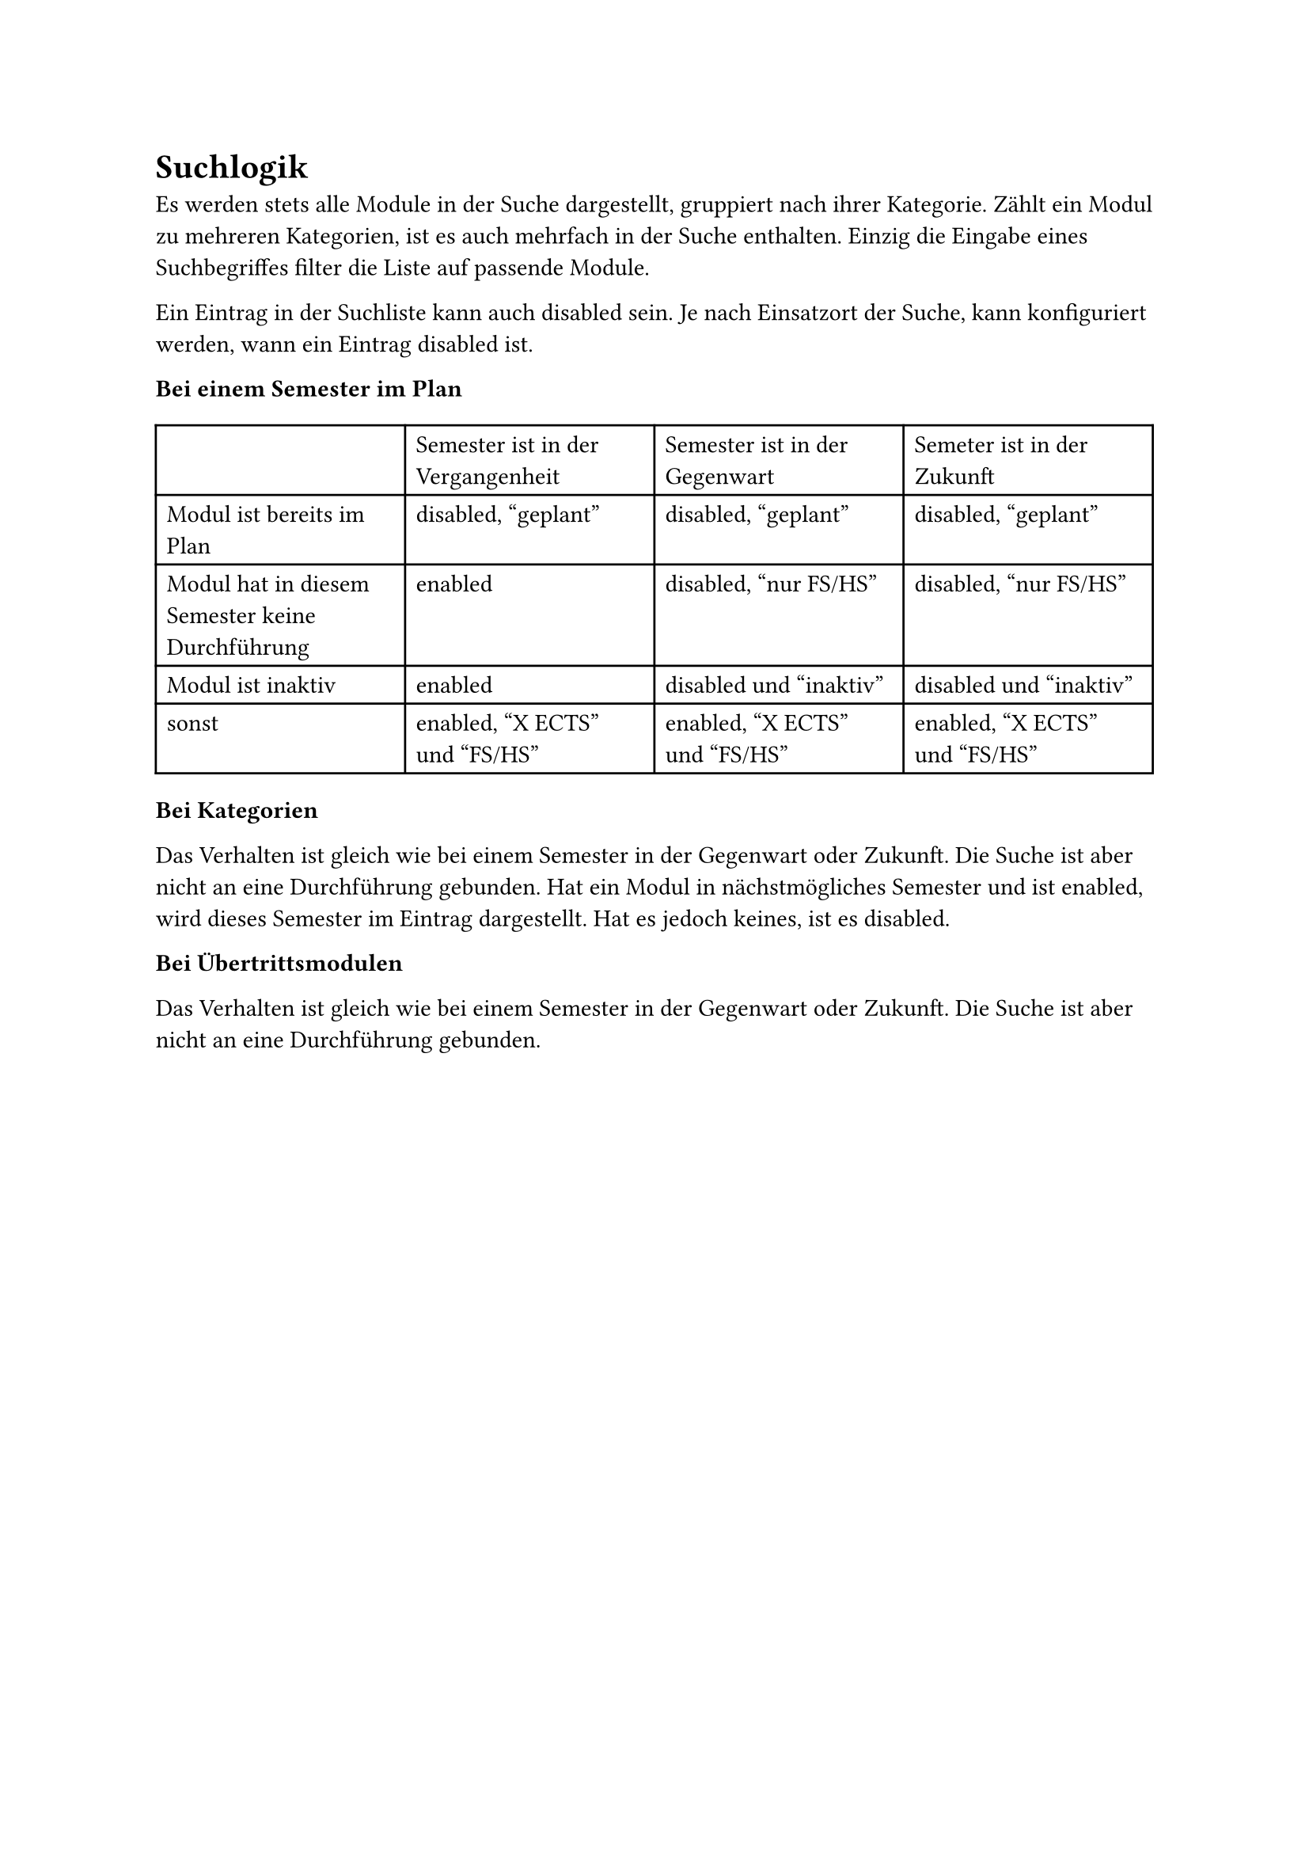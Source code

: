 = Suchlogik <search-logic>

Es werden stets alle Module in der Suche dargestellt, gruppiert nach ihrer Kategorie.
Zählt ein Modul zu mehreren Kategorien, ist es auch mehrfach in der Suche enthalten.
Einzig die Eingabe eines Suchbegriffes filter die Liste auf passende Module.

Ein Eintrag in der Suchliste kann auch disabled sein.
Je nach Einsatzort der Suche, kann konfiguriert werden, wann ein Eintrag disabled ist.

*Bei einem Semester im Plan*

#table(
  columns: 4,
  [], [Semester ist in der Vergangenheit], [Semester ist in der Gegenwart], [Semeter ist in der Zukunft],
  [Modul ist bereits im Plan], [disabled, "geplant"], [disabled, "geplant"], [disabled, "geplant"],
  [Modul hat in diesem Semester keine Durchführung], [enabled], [disabled, "nur FS/HS"], [disabled, "nur FS/HS"],
  [Modul ist inaktiv], [enabled], [disabled und "inaktiv"], [disabled und "inaktiv"],
  [sonst], [enabled, "X ECTS" und "FS/HS"], [enabled, "X ECTS" und "FS/HS"], [enabled, "X ECTS" und "FS/HS"]
)

*Bei Kategorien*

Das Verhalten ist gleich wie bei einem Semester in der Gegenwart oder Zukunft.
Die Suche ist aber nicht an eine Durchführung gebunden.
Hat ein Modul in nächstmögliches Semester und ist enabled, wird dieses Semester im Eintrag dargestellt.
Hat es jedoch keines, ist es disabled.

*Bei Übertrittsmodulen*

Das Verhalten ist gleich wie bei einem Semester in der Gegenwart oder Zukunft.
Die Suche ist aber nicht an eine Durchführung gebunden.
